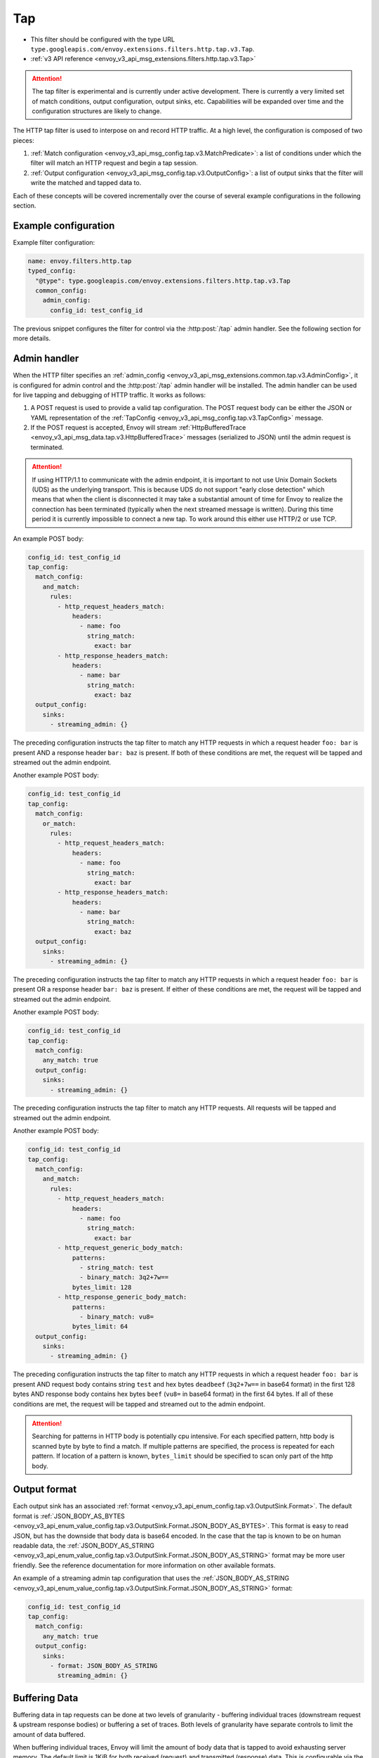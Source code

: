 .. _config_http_filters_tap:

Tap
===

* This filter should be configured with the type URL ``type.googleapis.com/envoy.extensions.filters.http.tap.v3.Tap``.
* :ref:`v3 API reference <envoy_v3_api_msg_extensions.filters.http.tap.v3.Tap>`

.. attention::

  The tap filter is experimental and is currently under active development. There is currently a
  very limited set of match conditions, output configuration, output sinks, etc. Capabilities will
  be expanded over time and the configuration structures are likely to change.

The HTTP tap filter is used to interpose on and record HTTP traffic. At a high level, the
configuration is composed of two pieces:

1. :ref:`Match configuration <envoy_v3_api_msg_config.tap.v3.MatchPredicate>`: a list of
   conditions under which the filter will match an HTTP request and begin a tap session.
2. :ref:`Output configuration <envoy_v3_api_msg_config.tap.v3.OutputConfig>`: a list of output
   sinks that the filter will write the matched and tapped data to.

Each of these concepts will be covered incrementally over the course of several example
configurations in the following section.

Example configuration
---------------------

Example filter configuration:

.. code-block:: yaml

  name: envoy.filters.http.tap
  typed_config:
    "@type": type.googleapis.com/envoy.extensions.filters.http.tap.v3.Tap
    common_config:
      admin_config:
        config_id: test_config_id

The previous snippet configures the filter for control via the :http:post:`/tap` admin handler.
See the following section for more details.

.. _config_http_filters_tap_admin_handler:

Admin handler
-------------

When the HTTP filter specifies an :ref:`admin_config
<envoy_v3_api_msg_extensions.common.tap.v3.AdminConfig>`, it is configured for admin control and
the :http:post:`/tap` admin handler will be installed. The admin handler can be used for live
tapping and debugging of HTTP traffic. It works as follows:

1. A POST request is used to provide a valid tap configuration. The POST request body can be either
   the JSON or YAML representation of the :ref:`TapConfig
   <envoy_v3_api_msg_config.tap.v3.TapConfig>` message.
2. If the POST request is accepted, Envoy will stream :ref:`HttpBufferedTrace
   <envoy_v3_api_msg_data.tap.v3.HttpBufferedTrace>` messages (serialized to JSON) until the admin
   request is terminated.

.. attention::

  If using HTTP/1.1 to communicate with the admin endpoint, it is important to not use Unix Domain
  Sockets (UDS) as the underlying transport. This is because UDS do not support "early close
  detection" which means that when the client is disconnected it may take a substantial amount of
  time for Envoy to realize the connection has been terminated (typically when the next streamed
  message is written). During this time period it is currently impossible to connect a new tap. To
  work around this either use HTTP/2 or use TCP.

An example POST body:

.. code-block:: yaml

  config_id: test_config_id
  tap_config:
    match_config:
      and_match:
        rules:
          - http_request_headers_match:
              headers:
                - name: foo
                  string_match:
                    exact: bar
          - http_response_headers_match:
              headers:
                - name: bar
                  string_match:
                    exact: baz
    output_config:
      sinks:
        - streaming_admin: {}

The preceding configuration instructs the tap filter to match any HTTP requests in which a request
header ``foo: bar`` is present AND a response header ``bar: baz`` is present. If both of these
conditions are met, the request will be tapped and streamed out the admin endpoint.

Another example POST body:

.. code-block:: yaml

  config_id: test_config_id
  tap_config:
    match_config:
      or_match:
        rules:
          - http_request_headers_match:
              headers:
                - name: foo
                  string_match:
                    exact: bar
          - http_response_headers_match:
              headers:
                - name: bar
                  string_match:
                    exact: baz
    output_config:
      sinks:
        - streaming_admin: {}

The preceding configuration instructs the tap filter to match any HTTP requests in which a request
header ``foo: bar`` is present OR a response header ``bar: baz`` is present. If either of these
conditions are met, the request will be tapped and streamed out the admin endpoint.

Another example POST body:

.. code-block:: yaml

  config_id: test_config_id
  tap_config:
    match_config:
      any_match: true
    output_config:
      sinks:
        - streaming_admin: {}

The preceding configuration instructs the tap filter to match any HTTP requests. All requests will
be tapped and streamed out the admin endpoint.

Another example POST body:

.. code-block:: yaml

  config_id: test_config_id
  tap_config:
    match_config:
      and_match:
        rules:
          - http_request_headers_match:
              headers:
                - name: foo
                  string_match:
                    exact: bar
          - http_request_generic_body_match:
              patterns:
                - string_match: test
                - binary_match: 3q2+7w==
              bytes_limit: 128
          - http_response_generic_body_match:
              patterns:
                - binary_match: vu8=
              bytes_limit: 64
    output_config:
      sinks:
        - streaming_admin: {}

The preceding configuration instructs the tap filter to match any HTTP requests in which a request
header ``foo: bar`` is present AND request body contains string ``test`` and hex bytes ``deadbeef`` (``3q2+7w==`` in base64 format)
in the first 128 bytes AND response body contains hex bytes ``beef`` (``vu8=`` in base64 format) in the first 64 bytes. If all of these
conditions are met, the request will be tapped and streamed out to the admin endpoint.

.. attention::

  Searching for patterns in HTTP body is potentially cpu intensive. For each specified pattern, http body is scanned byte by byte to find a match.
  If multiple patterns are specified, the process is repeated for each pattern. If location of a pattern is known, ``bytes_limit`` should be specified
  to scan only part of the http body.

Output format
-------------

Each output sink has an associated :ref:`format
<envoy_v3_api_enum_config.tap.v3.OutputSink.Format>`. The default format is
:ref:`JSON_BODY_AS_BYTES
<envoy_v3_api_enum_value_config.tap.v3.OutputSink.Format.JSON_BODY_AS_BYTES>`. This format is
easy to read JSON, but has the downside that body data is base64 encoded. In the case that the tap
is known to be on human readable data, the :ref:`JSON_BODY_AS_STRING
<envoy_v3_api_enum_value_config.tap.v3.OutputSink.Format.JSON_BODY_AS_STRING>` format may be
more user friendly. See the reference documentation for more information on other available formats.

An example of a streaming admin tap configuration that uses the :ref:`JSON_BODY_AS_STRING
<envoy_v3_api_enum_value_config.tap.v3.OutputSink.Format.JSON_BODY_AS_STRING>` format:

.. code-block:: yaml

  config_id: test_config_id
  tap_config:
    match_config:
      any_match: true
    output_config:
      sinks:
        - format: JSON_BODY_AS_STRING
          streaming_admin: {}

Buffering Data
--------------

Buffering data in tap requests can be done at two levels of granularity - buffering individual traces (downstream request & upstream response bodies) or buffering a set of traces.
Both levels of granularity have separate controls to limit the amount of data buffered.

When buffering individual traces, Envoy will limit the amount of body data that is tapped to avoid exhausting server memory.
The default limit is 1KiB for both received (request) and transmitted (response) data. This is
configurable via the :ref:`max_buffered_rx_bytes
<envoy_v3_api_field_config.tap.v3.OutputConfig.max_buffered_rx_bytes>` and
:ref:`max_buffered_tx_bytes
<envoy_v3_api_field_config.tap.v3.OutputConfig.max_buffered_tx_bytes>` settings.

.. _config_http_filters_tap_streaming:

Envoy also supports buffering multiple traces internally via the ``buffered_admin`` sink type.
This form of buffering is particularly useful for taps specifying a match configuration that is satisfied frequently.
The post body using a buffered admin sink should specify ``max_traces`` which is the number of traces to buffer,
and can optionally specify a ``timeout`` in seconds (Protobuf Duration), which is the maximum time the server
should wait to accumulate ``max_traces`` before flushing the traces buffered so far to the client. Each individual
buffered trace also adheres to the single trace buffer limits from above. This buffering behavior can also be implemented client side but
requires non-trivial code for interpreting trace streams as they are not delimited.
An example of a buffered admin tap configuration:

.. code-block:: yaml

  config_id: test_config_id
  tap_config:
    match_config:
      any_match: true
    output_config:
      sinks:
        - buffered_admin:
            max_traces: 3
            timeout: 0.2s

Streaming matching
------------------

The tap filter supports "streaming matching." This means that instead of waiting until the end of
the request/response sequence, the filter will match incrementally as the request proceeds. I.e.,
first the request headers will be matched, then the request body if present, then the request
trailers if present, then the response headers if present, etc.

The filter additionally supports optional streamed output which is governed by the :ref:`streaming
<envoy_v3_api_field_config.tap.v3.OutputConfig.streaming>` setting. If this setting is false
(the default), Envoy will emit :ref:`fully buffered traces
<envoy_v3_api_msg_data.tap.v3.HttpBufferedTrace>`. Users are likely to find this format easier
to interact with for simple cases.

In cases where fully buffered traces are not practical (e.g., very large request and responses,
long lived streaming APIs, etc.), the streaming setting can be set to true, and Envoy will emit
multiple :ref:`streamed trace segments <envoy_v3_api_msg_data.tap.v3.HttpStreamedTraceSegment>` for
each tap. In this case, it is required that post-processing is performed to stitch all of the trace
segments back together into a usable form. Also note that binary protobuf is not a self-delimiting
format. If binary protobuf output is desired, the :ref:`PROTO_BINARY_LENGTH_DELIMITED
<envoy_v3_api_enum_value_config.tap.v3.OutputSink.Format.PROTO_BINARY_LENGTH_DELIMITED>` output
format should be used.

An static filter configuration to enable streaming output looks like:

.. code-block:: yaml

  name: envoy.filters.http.tap
  typed_config:
    "@type": type.googleapis.com/envoy.extensions.filters.http.tap.v3.Tap
    common_config:
      static_config:
        match_config:
          http_response_headers_match:
            headers:
              - name: bar
                string_match:
                  exact: baz
        output_config:
          streaming: true
          sinks:
            - format: PROTO_BINARY_LENGTH_DELIMITED
              file_per_tap:
                path_prefix: /tmp/

The previous configuration will match response headers, and as such will buffer request headers,
body, and trailers until a match can be determined (buffered data limits still apply as described
in the previous section). If a match is determined, buffered data will be flushed in individual
trace segments and then the rest of the tap will be streamed as data arrives. The messages output
might look like this:

.. code-block:: yaml

  http_streamed_trace_segment:
    trace_id: 1
    request_headers:
      headers:
        - key: a
          value: b

.. code-block:: yaml

  http_streamed_trace_segment:
    trace_id: 1
    request_body_chunk:
      as_bytes: aGVsbG8=

Etc.

Statistics
----------

The tap filter outputs statistics in the *http.<stat_prefix>.tap.* namespace. The :ref:`stat prefix
<envoy_v3_api_field_extensions.filters.network.http_connection_manager.v3.HttpConnectionManager.stat_prefix>`
comes from the owning HTTP connection manager.

.. csv-table::
  :header: Name, Type, Description
  :widths: 1, 1, 2

  rq_tapped, Counter, Total requests that matched and were tapped
